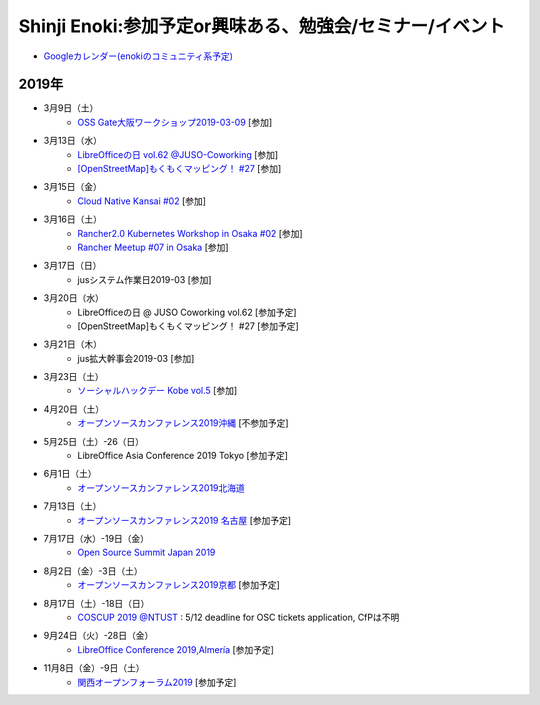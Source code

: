 Shinji Enoki:参加予定or興味ある、勉強会/セミナー/イベント
=========================================================


* `Googleカレンダー(enokiのコミュニティ系予定) <https://calendar.google.com/calendar/embed?src=4i4ev8fk254fqs54nfggtnjk6c%40group.calendar.google.com&ctz=Asia%2FTokyo>`_

2019年
^^^^^^^

* 3月9日（土）
   * `OSS Gate大阪ワークショップ2019-03-09 <https://oss-gate.doorkeeper.jp/events/86154>`_ [参加]

* 3月13日（水）
   * `LibreOfficeの日 vol.62 @JUSO-Coworking <https://juso-coworking.doorkeeper.jp/events/88063>`_ [参加]
   * `[OpenStreetMap]もくもくマッピング！ #27 <https://countries-romantic.connpass.com/event/121767/>`_ [参加]

* 3月15日（金）
   * `Cloud Native Kansai #02 <https://cnjp.connpass.com/event/117651/>`_ [参加]

* 3月16日（土）
   * `Rancher2.0 Kubernetes Workshop in Osaka #02 <https://rancherjp.connpass.com/event/119342/>`_ [参加]
   * `Rancher Meetup #07 in Osaka <https://rancherjp.connpass.com/event/119861/>`_ [参加]


* 3月17日（日）
   * jusシステム作業日2019-03 [参加]

* 3月20日（水）
   * LibreOfficeの日 @ JUSO Coworking vol.62 [参加予定]
   * [OpenStreetMap]もくもくマッピング！ #27 [参加予定]

* 3月21日（木）
   * jus拡大幹事会2019-03 [参加]

* 3月23日（土）
   * `ソーシャルハックデー Kobe vol.5 <https://www.facebook.com/events/2202731469986528/>`_ [参加]

* 4月20日（土）
   * `オープンソースカンファレンス2019沖縄 <https://www.ospn.jp/osc2019-okinawa/>`_ [不参加予定]

* 5月25日（土）-26（日）
   * LibreOffice Asia Conference 2019 Tokyo [参加予定]

* 6月1日（土）
   * `オープンソースカンファレンス2019北海道 <https://www.ospn.jp/osc2019-do/>`_

* 7月13日（土）
   * `オープンソースカンファレンス2019 名古屋 <https://www.ospn.jp/osc2019-nagoya/>`_ [参加予定]

* 7月17日（水）-19日（金）
   * `Open Source Summit Japan 2019 <https://events.linuxfoundation.jp/events/open-source-summit-japan-2019/>`_

* 8月2日（金）-3日（土）
   * `オープンソースカンファレンス2019京都 <https://www.ospn.jp/osc2019-kyoto/>`_ [参加予定]

* 8月17日（土）-18日（日）
   * `COSCUP 2019 @NTUST <https://2019.coscup.org/>`_ : 5/12 deadline for OSC tickets application, CfPは不明

* 9月24日（火）-28日（金）
   * `LibreOffice Conference 2019,Almería <https://libocon.org/>`_ [参加予定]

* 11月8日（金）-9日（土）
   * `関西オープンフォーラム2019 <https://www.k-of.jp/>`_ [参加予定]





